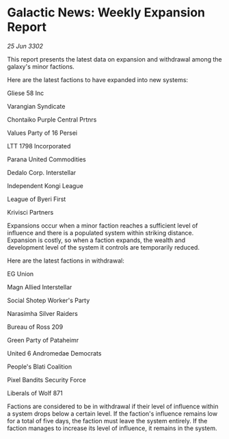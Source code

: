 * Galactic News: Weekly Expansion Report

/25 Jun 3302/

This report presents the latest data on expansion and withdrawal among the galaxy's minor factions. 

Here are the latest factions to have expanded into new systems: 

Gliese 58 Inc 

Varangian Syndicate 

Chontaiko Purple Central Prtnrs 

Values Party of 16 Persei 

LTT 1798 Incorporated 

Parana United Commodities 

Dedalo Corp. Interstellar 

Independent Kongi League 

League of Byeri First 

Krivisci Partners 

Expansions occur when a minor faction reaches a sufficient level of influence and there is a populated system within striking distance. Expansion is costly, so when a faction expands, the wealth and development level of the system it controls are temporarily reduced. 

Here are the latest factions in withdrawal: 

EG Union 

Magn Allied Interstellar 

Social Shotep Worker's Party 

Narasimha Silver Raiders 

Bureau of Ross 209 

Green Party of Pataheimr 

United 6 Andromedae Democrats 

People's Blati Coalition 

Pixel Bandits Security Force 

Liberals of Wolf 871 

Factions are considered to be in withdrawal if their level of influence within a system drops below a certain level. If the faction's influence remains low for a total of five days, the faction must leave the system entirely. If the faction manages to increase its level of influence, it remains in the system.